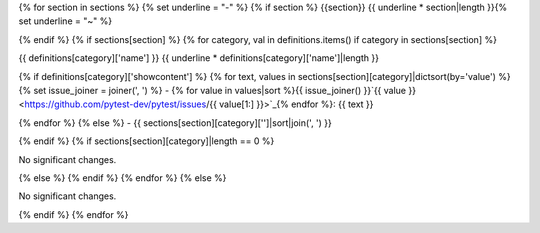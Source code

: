 {% for section in sections %} 
{% set underline = "-" %}
{% if section %}
{{section}}
{{ underline * section|length }}{% set underline = "~" %}

{% endif %}
{% if sections[section] %}
{% for category, val in definitions.items() if category in sections[section] %}

{{ definitions[category]['name'] }}
{{ underline * definitions[category]['name']|length }}

{% if definitions[category]['showcontent'] %}
{% for text, values in sections[section][category]|dictsort(by='value') %}
{% set issue_joiner = joiner(', ') %}
- {% for value in values|sort %}{{ issue_joiner() }}`{{ value }} <https://github.com/pytest-dev/pytest/issues/{{ value[1:] }}>`_{% endfor %}: {{ text }}


{% endfor %}
{% else %}
- {{ sections[section][category]['']|sort|join(', ') }}


{% endif %}
{% if sections[section][category]|length == 0 %}

No significant changes.


{% else %}
{% endif %}
{% endfor %}
{% else %}

No significant changes.


{% endif %}
{% endfor %}
